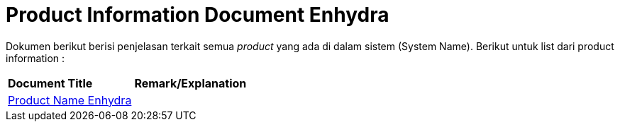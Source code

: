 = Product Information Document Enhydra

Dokumen berikut berisi penjelasan terkait semua _product_ yang ada di dalam sistem (System Name). Berikut untuk list dari product information :

|===
|*Document Title* |*Remark/Explanation*
| <<product-information-enhydra/01-product-name-enhydra.adoc#, Product Name Enhydra  >> |
|===
